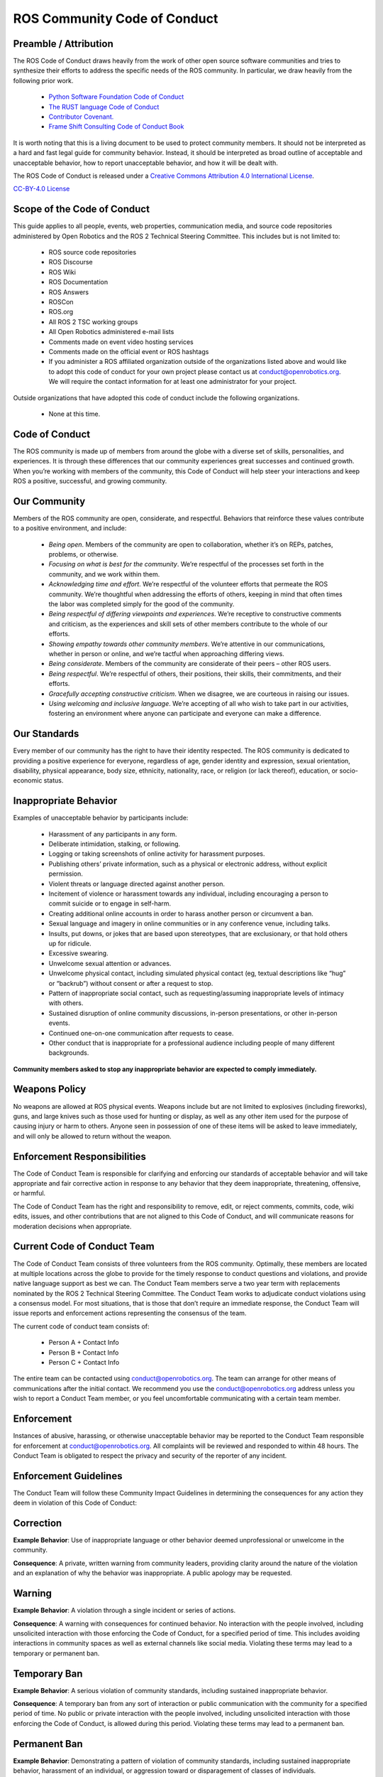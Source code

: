 .. _code_of_conduct_label:

*****************************
ROS Community Code of Conduct
*****************************

Preamble / Attribution
======================

The ROS Code of Conduct draws heavily from the work of other open source software communities and tries to synthesize their efforts to address the specific needs of the ROS community. In particular, we draw heavily from the following prior work.

 * `Python Software Foundation Code of Conduct <https://www.python.org/psf/conduct/>`_
 * `The RUST language Code of Conduct <https://www.rust-lang.org/policies/code-of-conduct>`_
 * `Contributor Covenant. <https://www.contributor-covenant.org/>`_
 * `Frame Shift Consulting Code of Conduct Book <https://frameshiftconsulting.com/code-of-conduct-book/>`_

It is worth noting that this is a living document to be used to protect community members. It should not be interpreted as a hard and fast legal guide for community behavior. Instead, it should be interpreted as broad outline of acceptable and unacceptable behavior, how to report unacceptable behavior, and how it will be dealt with.

The ROS Code of Conduct is released under a `Creative Commons Attribution 4.0 International License <https://creativecommons.org/licenses/by-sa/4.0/>`_.

`CC-BY-4.0 License <https://creativecommons.org/licenses/by-sa/4.0/>`_

Scope of the Code of Conduct
============================

This guide applies to all people, events, web properties, communication media, and source code repositories administered by Open Robotics and the ROS 2 Technical Steering Committee. This includes but is not limited to:

 * ROS source code repositories
 * ROS Discourse
 * ROS Wiki
 * ROS Documentation
 * ROS Answers
 * ROSCon
 * ROS.org
 * All ROS 2 TSC working groups
 * All Open Robotics administered e-mail lists
 * Comments made on event video hosting services
 * Comments made on the official event or ROS hashtags
 * If you administer a ROS affiliated organization outside of the organizations listed above and would like to adopt this code of conduct for your own project please contact us at conduct@openrobotics.org. We will require the contact information for at least one administrator for your project.

Outside organizations that have adopted this code of conduct include the following organizations.

 * None at this time.

Code of Conduct
===============

The ROS community is made up of members from around the globe with a diverse set of skills, personalities, and experiences. It is through these differences that our community experiences great successes and continued growth. When you’re working with members of the community, this Code of Conduct will help steer your interactions and keep ROS a positive, successful, and growing community.

Our Community
=============

Members of the ROS community are open, considerate, and respectful. Behaviors that reinforce these values contribute to a positive environment, and include:

 * *Being open*. Members of the community are open to collaboration, whether it’s on REPs, patches, problems, or otherwise.
 * *Focusing on what is best for the community*. We’re respectful of the processes set forth in the community, and we work within them.
 * *Acknowledging time and effort*. We’re respectful of the volunteer efforts that permeate the ROS community. We’re thoughtful when addressing the efforts of others, keeping in mind that often times the labor was completed simply for the good of the community.
 * *Being respectful of differing viewpoints and experiences*. We’re receptive to constructive comments and criticism, as the experiences and skill sets of other members contribute to the whole of our efforts.
 * *Showing empathy towards other community members*. We’re attentive in our communications, whether in person or online, and we’re tactful when approaching differing views.
 * *Being considerate*. Members of the community are considerate of their peers – other ROS users.
 * *Being respectful*. We’re respectful of others, their positions, their skills, their commitments, and their efforts.
 * *Gracefully accepting constructive criticism*. When we disagree, we are courteous in raising our issues.
 * *Using welcoming and inclusive language*. We’re accepting of all who wish to take part in our activities, fostering an environment where anyone can participate and everyone can make a difference.

Our Standards
=============

Every member of our community has the right to have their identity respected. The ROS community is dedicated to providing a positive experience for everyone, regardless of age, gender identity and expression, sexual orientation, disability, physical appearance, body size, ethnicity, nationality, race, or religion (or lack thereof), education, or socio-economic status.

Inappropriate Behavior
======================

Examples of unacceptable behavior by participants include:

 * Harassment of any participants in any form.
 * Deliberate intimidation, stalking, or following.
 * Logging or taking screenshots of online activity for harassment purposes.
 * Publishing others’ private information, such as a physical or electronic address, without explicit permission.
 * Violent threats or language directed against another person.
 * Incitement of violence or harassment towards any individual, including encouraging a person to commit suicide or to engage in self-harm.
 * Creating additional online accounts in order to harass another person or circumvent a ban.
 * Sexual language and imagery in online communities or in any conference venue, including talks.
 * Insults, put downs, or jokes that are based upon stereotypes, that are exclusionary, or that hold others up for ridicule.
 * Excessive swearing.
 * Unwelcome sexual attention or advances.
 * Unwelcome physical contact, including simulated physical contact (eg, textual descriptions like “hug” or “backrub”) without consent or after a request to stop.
 * Pattern of inappropriate social contact, such as requesting/assuming inappropriate levels of intimacy with others.
 * Sustained disruption of online community discussions, in-person presentations, or other in-person events.
 * Continued one-on-one communication after requests to cease.
 * Other conduct that is inappropriate for a professional audience including people of many different backgrounds.

**Community members asked to stop any inappropriate behavior are expected to comply immediately.**

Weapons Policy
==============

No weapons are allowed at ROS physical events. Weapons include but are not limited to explosives (including fireworks), guns, and large knives such as those used for hunting or display, as well as any other item used for the purpose of causing injury or harm to others. Anyone seen in possession of one of these items will be asked to leave immediately, and will only be allowed to return without the weapon.

Enforcement Responsibilities
============================

The Code of Conduct Team is responsible for clarifying and enforcing our standards of acceptable behavior and will take appropriate and fair corrective action in response to any behavior that they deem inappropriate, threatening, offensive, or harmful.

The Code of Conduct Team has the right and responsibility to remove, edit, or reject comments, commits, code, wiki edits, issues, and other contributions that are not aligned to this Code of Conduct, and will communicate reasons for moderation decisions when appropriate.

Current Code of Conduct Team
============================

The Code of Conduct Team consists of three volunteers from the ROS community. Optimally, these members are located at multiple locations across the globe to provide for the timely response to conduct questions and violations, and provide native language support as best we can. The Conduct Team members serve a two year term with replacements nominated by the ROS 2 Technical Steering Committee. The Conduct Team works to adjudicate conduct violations using a consensus model. For most situations, that is those that don’t require an immediate response, the Conduct Team will issue reports and enforcement actions representing the consensus of the team.

The current code of conduct team consists of:

 * Person A + Contact Info
 * Person B + Contact Info
 * Person C + Contact Info

The entire team can be contacted using conduct@openrobotics.org. The team can arrange for other means of communications after the initial contact. We recommend you use the conduct@openrobotics.org address unless you wish to report a Conduct Team member, or you feel uncomfortable communicating with a certain team member.

Enforcement
===========

Instances of abusive, harassing, or otherwise unacceptable behavior may be reported to the Conduct Team responsible for enforcement at conduct@openrobotics.org. All complaints will be reviewed and responded to within 48 hours. The Conduct Team is obligated to respect the privacy and security of the reporter of any incident.

Enforcement Guidelines
======================

The Conduct Team will follow these Community Impact Guidelines in determining the consequences for any action they deem in violation of this Code of Conduct:

Correction
==========

**Example Behavior**: Use of inappropriate language or other behavior deemed unprofessional or unwelcome in the community.

**Consequence**: A private, written warning from community leaders, providing clarity around the nature of the violation and an explanation of why the behavior was inappropriate. A public apology may be requested.

Warning
=======

**Example Behavior**: A violation through a single incident or series of actions.

**Consequence**: A warning with consequences for continued behavior. No interaction with the people involved, including unsolicited interaction with those enforcing the Code of Conduct, for a specified period of time. This includes avoiding interactions in community spaces as well as external channels like social media. Violating these terms may lead to a temporary or permanent ban.

Temporary Ban
=============

**Example Behavior**: A serious violation of community standards, including sustained inappropriate behavior.

**Consequence**: A temporary ban from any sort of interaction or public communication with the community for a specified period of time. No public or private interaction with the people involved, including unsolicited interaction with those enforcing the Code of Conduct, is allowed during this period. Violating these terms may lead to a permanent ban.

Permanent Ban
=============

**Example Behavior**: Demonstrating a pattern of violation of community standards, including sustained inappropriate behavior, harassment of an individual, or aggression toward or disparagement of classes of individuals.

**Consequence**: A permanent ban from any sort of public interaction within the community.

How To Report A Conduct Violation
=================================

If you believe someone is in physical danger, including from themselves, the most important thing is to get that person help. Please contact the appropriate crisis number, non-emergency number, or police number as appropriate. If you are at a ROS event, you can consult with a volunteer or staff member to help find an appropriate number.

If you believe someone has violated the ROS Code of Conduct, we encourage you to report it. If you are unsure whether the incident is a violation, or whether the space where it happened is covered by the Code of Conduct, we encourage you to still report it. We are fine with receiving reports where we decide to take no action for the sake of creating a safer space.

The ROS related forums and events listed above should have a designated moderator or Code of Conduct point of contact. Larger gatherings, like conferences, may have several people to contact. Specific information should be available for each listed gathering, online or off.

Report Template
===============

When you make a report via email or phone, please provide as much information as possible to help us make a fair and accurate decision about the appropriate response. The following template should serve as a guide for reporting.

 * Your contact info (so we can get in touch with you if we need to follow up)
 * Date and time of the incident
 * Any links, screen shots, videos, or other media that may help
 * Location of the incident
 * Whether the incident is ongoing
 * Description of the incident
 * Identifying information of the reported person
 * Additional circumstances surrounding the incident
 * Other people involved in or witnesses to the incident and their contact information or description

Confidentiality
===============

All reports will be kept confidential. When we discuss incidents with people who are reported, we will anonymize details as much as we can to protect reporter privacy.

However, some incidents happen in one-on-one interactions, and even if the details are anonymized, the reported person may be able to guess who made the report. If you have concerns about retaliation or your personal safety, please note those in your report. In some cases, we can compile several anonymized reports into a pattern of behavior, and take action on that pattern.

In some cases we may determine that a public statement will need to be made. If that’s the case, the identities of all victims and reporters will remain confidential unless those individuals instruct us otherwise.

Report Handling Procedure
=========================

When you make a report to the Conduct Team, they will gather information about the incident. If the incident is ongoing and needs to be immediately addressed, any Conduct Team member may take appropriate action to ensure the safety of everyone involved. If the situation requires it, this may take the form of a referral to an appropriate agency, including the local police. The Conduct Team is not equipped to handle emergency situations.

If the incident is less urgent, the report will be discussed by the Conduct Team to determine an appropriate response. You should receive a response from the Conduct Team within 48 hours confirming the receipt of the report, and potentially asking for follow up information. Within one week of an incident report, a member of the Conduct Team will follow up with the person who made the report. The follow up may include:

 * An acknowledgment that the Code of Conduct responders discussed the situation
 * Whether or not the report was determined to be a violation of the Code of Conduct
 * What actions (if any) were taken to correcting the reporter behavior
